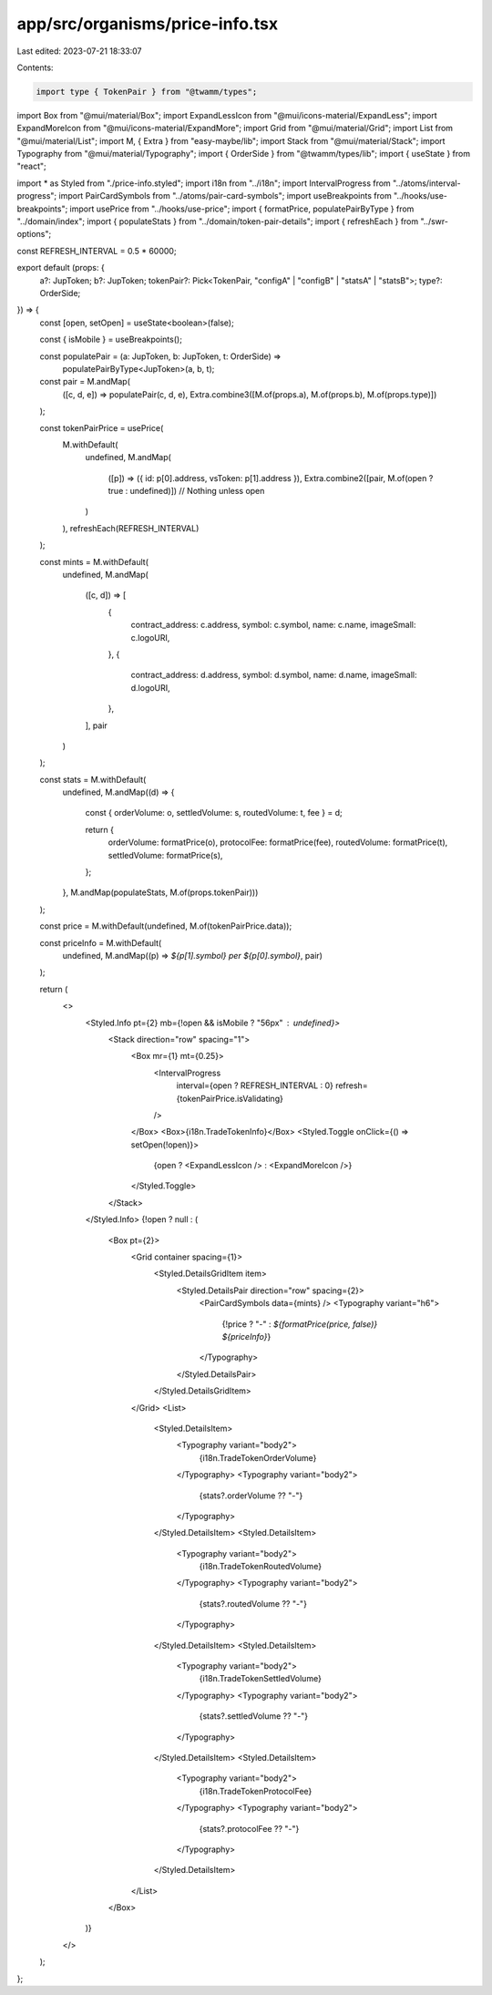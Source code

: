 app/src/organisms/price-info.tsx
================================

Last edited: 2023-07-21 18:33:07

Contents:

.. code-block:: tsx

    import type { TokenPair } from "@twamm/types";
import Box from "@mui/material/Box";
import ExpandLessIcon from "@mui/icons-material/ExpandLess";
import ExpandMoreIcon from "@mui/icons-material/ExpandMore";
import Grid from "@mui/material/Grid";
import List from "@mui/material/List";
import M, { Extra } from "easy-maybe/lib";
import Stack from "@mui/material/Stack";
import Typography from "@mui/material/Typography";
import { OrderSide } from "@twamm/types/lib";
import { useState } from "react";

import * as Styled from "./price-info.styled";
import i18n from "../i18n";
import IntervalProgress from "../atoms/interval-progress";
import PairCardSymbols from "../atoms/pair-card-symbols";
import useBreakpoints from "../hooks/use-breakpoints";
import usePrice from "../hooks/use-price";
import { formatPrice, populatePairByType } from "../domain/index";
import { populateStats } from "../domain/token-pair-details";
import { refreshEach } from "../swr-options";

const REFRESH_INTERVAL = 0.5 * 60000;

export default (props: {
  a?: JupToken;
  b?: JupToken;
  tokenPair?: Pick<TokenPair, "configA" | "configB" | "statsA" | "statsB">;
  type?: OrderSide;
}) => {
  const [open, setOpen] = useState<boolean>(false);

  const { isMobile } = useBreakpoints();

  const populatePair = (a: JupToken, b: JupToken, t: OrderSide) =>
    populatePairByType<JupToken>(a, b, t);

  const pair = M.andMap(
    ([c, d, e]) => populatePair(c, d, e),
    Extra.combine3([M.of(props.a), M.of(props.b), M.of(props.type)])
  );

  const tokenPairPrice = usePrice(
    M.withDefault(
      undefined,
      M.andMap(
        ([p]) => ({ id: p[0].address, vsToken: p[1].address }),
        Extra.combine2([pair, M.of(open ? true : undefined)]) // Nothing unless open
      )
    ),
    refreshEach(REFRESH_INTERVAL)
  );

  const mints = M.withDefault(
    undefined,
    M.andMap(
      ([c, d]) => [
        {
          contract_address: c.address,
          symbol: c.symbol,
          name: c.name,
          imageSmall: c.logoURI,
        },
        {
          contract_address: d.address,
          symbol: d.symbol,
          name: d.name,
          imageSmall: d.logoURI,
        },
      ],
      pair
    )
  );

  const stats = M.withDefault(
    undefined,
    M.andMap((d) => {
      const { orderVolume: o, settledVolume: s, routedVolume: t, fee } = d;

      return {
        orderVolume: formatPrice(o),
        protocolFee: formatPrice(fee),
        routedVolume: formatPrice(t),
        settledVolume: formatPrice(s),
      };
    }, M.andMap(populateStats, M.of(props.tokenPair)))
  );

  const price = M.withDefault(undefined, M.of(tokenPairPrice.data));

  const priceInfo = M.withDefault(
    undefined,
    M.andMap((p) => `${p[1].symbol} per ${p[0].symbol}`, pair)
  );

  return (
    <>
      <Styled.Info pt={2} mb={!open && isMobile ? "56px" : undefined}>
        <Stack direction="row" spacing="1">
          <Box mr={1} mt={0.25}>
            <IntervalProgress
              interval={open ? REFRESH_INTERVAL : 0}
              refresh={tokenPairPrice.isValidating}
            />
          </Box>
          <Box>{i18n.TradeTokenInfo}</Box>
          <Styled.Toggle onClick={() => setOpen(!open)}>
            {open ? <ExpandLessIcon /> : <ExpandMoreIcon />}
          </Styled.Toggle>
        </Stack>
      </Styled.Info>
      {!open ? null : (
        <Box pt={2}>
          <Grid container spacing={1}>
            <Styled.DetailsGridItem item>
              <Styled.DetailsPair direction="row" spacing={2}>
                <PairCardSymbols data={mints} />
                <Typography variant="h6">
                  {!price ? "-" : `${formatPrice(price, false)} ${priceInfo}`}
                </Typography>
              </Styled.DetailsPair>
            </Styled.DetailsGridItem>
          </Grid>
          <List>
            <Styled.DetailsItem>
              <Typography variant="body2">
                {i18n.TradeTokenOrderVolume}
              </Typography>
              <Typography variant="body2">
                {stats?.orderVolume ?? "-"}
              </Typography>
            </Styled.DetailsItem>
            <Styled.DetailsItem>
              <Typography variant="body2">
                {i18n.TradeTokenRoutedVolume}
              </Typography>
              <Typography variant="body2">
                {stats?.routedVolume ?? "-"}
              </Typography>
            </Styled.DetailsItem>
            <Styled.DetailsItem>
              <Typography variant="body2">
                {i18n.TradeTokenSettledVolume}
              </Typography>
              <Typography variant="body2">
                {stats?.settledVolume ?? "-"}
              </Typography>
            </Styled.DetailsItem>
            <Styled.DetailsItem>
              <Typography variant="body2">
                {i18n.TradeTokenProtocolFee}
              </Typography>
              <Typography variant="body2">
                {stats?.protocolFee ?? "-"}
              </Typography>
            </Styled.DetailsItem>
          </List>
        </Box>
      )}
    </>
  );
};



